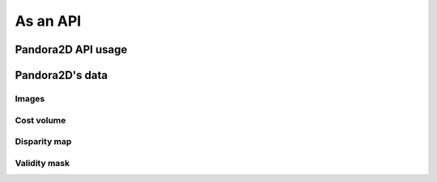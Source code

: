 As an API
=========

Pandora2D API usage
*******************

Pandora2D's data
****************

Images
######

Cost volume
###########

Disparity map
#############

Validity mask
#############

